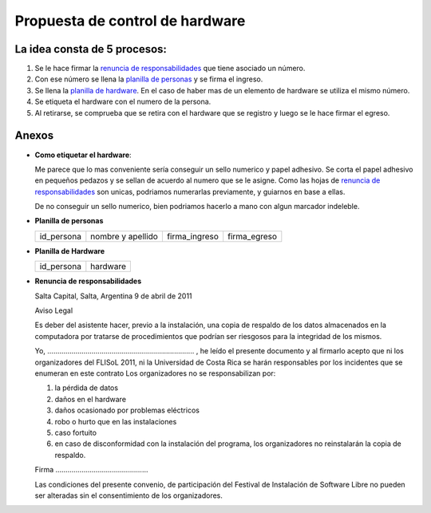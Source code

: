 Propuesta de control de hardware
================================

La idea consta de 5 procesos:
-----------------------------

1. Se le hace firmar la `renuncia de responsabilidades`_ que tiene
   asociado un número.
#. Con ese número se llena la `planilla de personas`_ y se firma el
   ingreso.
#. Se llena la `planilla de hardware`_. En el caso de haber mas de un
   elemento de hardware se utiliza el mismo número.
#. Se etiqueta el hardware con el numero de la persona.
#. Al retirarse, se comprueba que se retira con el hardware que se 
   registro y luego se le hace firmar el egreso.

Anexos
------

- **Como etiquetar el hardware**:

  Me parece que lo mas conveniente sería conseguir un sello numerico y
  papel adhesivo. Se corta el papel adhesivo en pequeños pedazos y se
  sellan de acuerdo al numero que se le asigne. Como las hojas de 
  `renuncia de responsabilidades`_ son unicas, podriamos numerarlas 
  previamente, y guiarnos en base a ellas.

  De no conseguir un sello numerico, bien podriamos hacerlo a mano con
  algun marcador indeleble.


.. _Planilla de personas:

- **Planilla de personas** 

  +----------+-----------------+-------------+------------+
  |id_persona|nombre y apellido|firma_ingreso|firma_egreso|
  +----------+-----------------+-------------+------------+

.. _Planilla de Hardware:

- **Planilla de Hardware**

  +----------+--------+
  |id_persona|hardware|
  +----------+--------+

.. _renuncia de responsabilidades:

- **Renuncia de responsabilidades**

  Salta Capital, Salta, Argentina
  9 de abril de 2011

  Aviso Legal

  Es deber del asistente hacer, previo a la instalación, una copia de respaldo de
  los datos almacenados en la computadora por tratarse de procedimientos que
  podrían ser riesgosos para la integridad de los mismos.

  Yo, ......................................................................... ,
  he leído el presente documento y al firmarlo acepto que ni los organizadores
  del FLISoL 2011, ni la Universidad de Costa Rica se harán responsables por los
  incidentes que se enumeran en este contrato Los organizadores no se
  responsabilizan por:

  1. la pérdida de datos
  2. daños en el hardware
  3. daños ocasionado por problemas eléctricos
  4. robo o hurto que en las instalaciones
  5. caso fortuito
  6. en caso de disconformidad con la instalación del programa, los organizadores
     no reinstalarán la copia de respaldo.

  Firma ..............................................

  Las condiciones del presente convenio, de participación del Festival de
  Instalación de Software Libre no pueden ser alteradas sin el consentimiento de
  los organizadores. 

